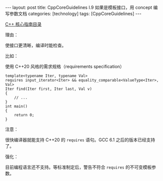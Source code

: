 #+BEGIN_EXPORT html
---
layout: post
title: CppCoreGuidelines I.9 如果是模板接口，用 concept 编写参数文档
categories: [technology]
tags: [CppCoreGuidelines]
---
#+END_EXPORT

[[http://kimi.im/tags.html#CppCoreGuidelines-ref][C++ 核心指南目录]]

理由：

使接口更清晰，编译时能检查。

比如：

使用 C++20 风格的需求规格（requirements specification）

#+begin_src C++ :results output :exports both :flags -std=c++20 :namespaces std :includes <iostream> <vector> <algorithm> :eval no-export
template<typename Iter, typename Val>
requires input_iterator<Iter> && equality_comparable<ValueType<Iter>, Val>
Iter find(Iter first, Iter last, Val v)
{
    // ...
}
int main()
{
    return 0;
}
#+end_src

#+RESULTS:

注意：

很快编译器就能支持 C++20 的 ~requires~ 语句。GCC 6.1 之后的版本已经支持了。

强化：

目前编程语言还不支持。等标准制定后，警告不符合 ~requires~ 的不可变模板参
数。
